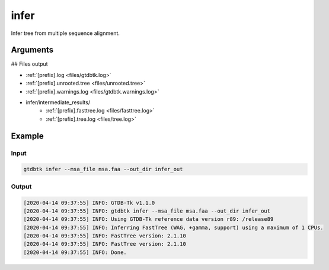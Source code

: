 .. _commands/infer:

infer
=====

Infer tree from multiple sequence alignment.

Arguments
---------

.. argparse::
   :module: gtdbtk.cli
   :func: get_main_parser
   :prog: gtdbtk
   :path: infer
   :nodefaultconst:


## Files output

* :ref:`[prefix].log <files/gtdbtk.log>`
* :ref:`[prefix].unrooted.tree <files/unrooted.tree>`
* :ref:`[prefix].warnings.log <files/gtdbtk.warnings.log>`
* infer/intermediate_results/
    * :ref:`[prefix].fasttree.log <files/fasttree.log>`
    * :ref:`[prefix].tree.log <files/tree.log>`


Example
-------


Input
^^^^^


.. code-block:: bash

    gtdbtk infer --msa_file msa.faa --out_dir infer_out



Output
^^^^^^

.. code-block:: text
    
    [2020-04-14 09:37:55] INFO: GTDB-Tk v1.1.0
    [2020-04-14 09:37:55] INFO: gtdbtk infer --msa_file msa.faa --out_dir infer_out
    [2020-04-14 09:37:55] INFO: Using GTDB-Tk reference data version r89: /release89
    [2020-04-14 09:37:55] INFO: Inferring FastTree (WAG, +gamma, support) using a maximum of 1 CPUs.
    [2020-04-14 09:37:55] INFO: FastTree version: 2.1.10
    [2020-04-14 09:37:55] INFO: FastTree version: 2.1.10
    [2020-04-14 09:37:55] INFO: Done.

